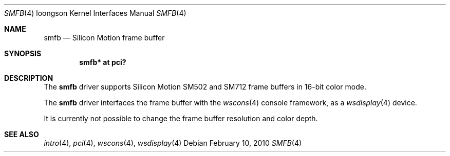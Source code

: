 .\"	$OpenBSD: smfb.4,v 1.2 2010/02/10 08:35:31 jmc Exp $
.\"
.\" Copyright (c) 2010 Miodrag Vallat.
.\"
.\" Permission to use, copy, modify, and distribute this software for any
.\" purpose with or without fee is hereby granted, provided that the above
.\" copyright notice and this permission notice appear in all copies.
.\"
.\" THE SOFTWARE IS PROVIDED "AS IS" AND THE AUTHOR DISCLAIMS ALL WARRANTIES
.\" WITH REGARD TO THIS SOFTWARE INCLUDING ALL IMPLIED WARRANTIES OF
.\" MERCHANTABILITY AND FITNESS. IN NO EVENT SHALL THE AUTHOR BE LIABLE FOR
.\" ANY SPECIAL, DIRECT, INDIRECT, OR CONSEQUENTIAL DAMAGES OR ANY DAMAGES
.\" WHATSOEVER RESULTING FROM LOSS OF USE, DATA OR PROFITS, WHETHER IN AN
.\" ACTION OF CONTRACT, NEGLIGENCE OR OTHER TORTIOUS ACTION, ARISING OUT OF
.\" OR IN CONNECTION WITH THE USE OR PERFORMANCE OF THIS SOFTWARE.
.\"
.Dd $Mdocdate: February 10 2010 $
.Dt SMFB 4 loongson
.Os
.Sh NAME
.Nm smfb
.Nd Silicon Motion frame buffer
.Sh SYNOPSIS
.Cd "smfb* at pci?"
.Sh DESCRIPTION
The
.Nm
driver supports Silicon Motion SM502 and SM712 frame buffers in 16-bit
color mode.
.Pp
The
.Nm
driver interfaces the frame buffer with the
.Xr wscons 4
console framework, as a
.Xr wsdisplay 4
device.
.Pp
It is currently not possible to change the frame buffer resolution and
color depth.
.Sh SEE ALSO
.Xr intro 4 ,
.Xr pci 4 ,
.Xr wscons 4 ,
.Xr wsdisplay 4
